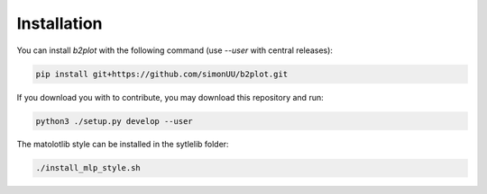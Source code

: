 
Installation
============

You can install `b2plot` with the following command (use `--user` with central releases):

.. code:: bash

    pip install git+https://github.com/simonUU/b2plot.git


If you download you with to contribute, you may download this repository and run:

.. code:: bash

    python3 ./setup.py develop --user


The matolotlib style can be installed in the sytlelib folder:

.. code:: bash

    ./install_mlp_style.sh